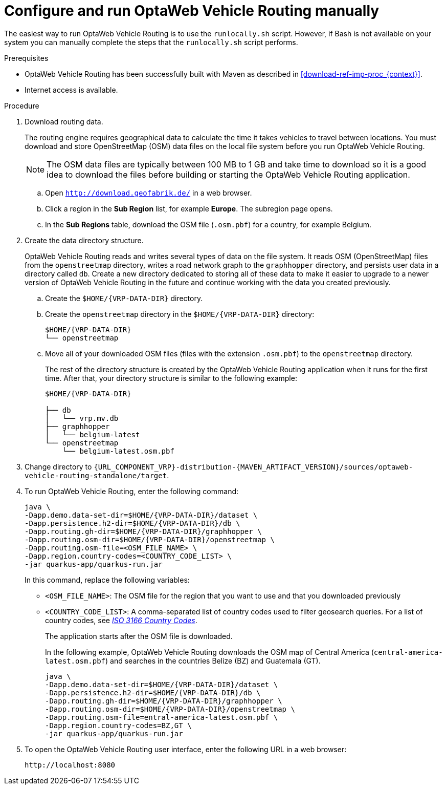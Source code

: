 [id='run-vrp-manually-proc_{context}']
= Configure and run OptaWeb Vehicle Routing manually

The easiest way to run OptaWeb Vehicle Routing is to use the `runlocally.sh` script. However, if Bash is not available on your system you can manually complete the steps that the `runlocally.sh` script performs.

.Prerequisites
* OptaWeb Vehicle Routing has been successfully built with Maven as described in xref:download-ref-imp-proc_{context}[].
* Internet access is available.

.Procedure
. Download routing data.
+
The routing engine requires geographical data to calculate the time it takes vehicles to travel between locations.
You must download and store OpenStreetMap (OSM) data files on the local file system before you run OptaWeb Vehicle Routing.
+
NOTE: The OSM data files are typically between 100 MB to 1 GB and take time to download so it is a good idea to download the files before building or starting the OptaWeb Vehicle Routing application.

.. Open `http://download.geofabrik.de/` in a web browser.
.. Click a region in the *Sub Region* list, for example *Europe*. The subregion page opens.
.. In the *Sub Regions* table, download the OSM file (`.osm.pbf`) for a country, for example Belgium.

. Create the data directory structure.
+
OptaWeb Vehicle Routing reads and writes several types of data on the file system.
It reads OSM (OpenStreetMap) files from the `openstreetmap` directory, writes a road network graph to the `graphhopper` directory, and persists user data in a directory called `db`.
Create a new directory dedicated to storing all of these data to make it easier to upgrade to a newer version of OptaWeb Vehicle Routing in the future and continue working with the data you created previously.

.. Create the `$HOME/{VRP-DATA-DIR}` directory.
.. Create the `openstreetmap` directory in the `$HOME/{VRP-DATA-DIR}` directory:
+
[source,subs="attributes+"]
----
$HOME/{VRP-DATA-DIR}
└── openstreetmap
----

.. Move all of your downloaded OSM files (files with the extension `.osm.pbf`) to the `openstreetmap` directory.
+
The rest of the directory structure is created by the OptaWeb Vehicle Routing application when it runs for the first time.
After that, your directory structure is similar to the following example:
+
[source,subs="attributes+"]
----
$HOME/{VRP-DATA-DIR}

├── db
│   └── vrp.mv.db
├── graphhopper
│   └── belgium-latest
└── openstreetmap
    └── belgium-latest.osm.pbf
----
. Change directory to `{URL_COMPONENT_VRP}-distribution-{MAVEN_ARTIFACT_VERSION}/sources/optaweb-vehicle-routing-standalone/target`.
. To run OptaWeb Vehicle Routing, enter the following command:
+
[source,subs="attributes+"]
----
java \
-Dapp.demo.data-set-dir=$HOME/{VRP-DATA-DIR}/dataset \
-Dapp.persistence.h2-dir=$HOME/{VRP-DATA-DIR}/db \
-Dapp.routing.gh-dir=$HOME/{VRP-DATA-DIR}/graphhopper \
-Dapp.routing.osm-dir=$HOME/{VRP-DATA-DIR}/openstreetmap \
-Dapp.routing.osm-file=<OSM_FILE_NAME> \
-Dapp.region.country-codes=<COUNTRY_CODE_LIST> \
-jar quarkus-app/quarkus-run.jar
----
In this command, replace the following variables:

* `<OSM_FILE_NAME>`: The OSM file for the region that you want to use and that you downloaded previously
* `<COUNTRY_CODE_LIST>`: A comma-separated list of country codes used to filter geosearch queries. For a list of country codes, see https://www.iso.org/iso-3166-country-codes.html[_ISO 3166 Country Codes_].
+
The application starts after the OSM file is downloaded.
+
In the following example, OptaWeb Vehicle Routing downloads the OSM map of Central America (`central-america-latest.osm.pbf`) and searches in the countries Belize (BZ) and Guatemala (GT).
+
[source,subs="attributes+"]
----
java \
-Dapp.demo.data-set-dir=$HOME/{VRP-DATA-DIR}/dataset \
-Dapp.persistence.h2-dir=$HOME/{VRP-DATA-DIR}/db \
-Dapp.routing.gh-dir=$HOME/{VRP-DATA-DIR}/graphhopper \
-Dapp.routing.osm-dir=$HOME/{VRP-DATA-DIR}/openstreetmap \
-Dapp.routing.osm-file=entral-america-latest.osm.pbf \
-Dapp.region.country-codes=BZ,GT \
-jar quarkus-app/quarkus-run.jar
----


. To open the OptaWeb Vehicle Routing user interface, enter the following URL in a web browser:
+
[source]
----
http://localhost:8080
----
